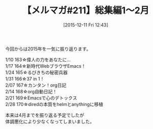 #+BLOG: rubikitch
#+POSTID: 153
#+BLOG: rubikitch
#+DATE: [2015-12-11 Fri 12:43]
#+PERMALINK: melmag211
#+OPTIONS: toc:nil num:nil todo:nil pri:nil tags:nil ^:nil \n:t -:nil
#+ISPAGE: nil
#+DESCRIPTION:
# (progn (erase-buffer)(find-file-hook--org2blog/wp-mode))
#+BLOG: rubikitch
#+CATEGORY: るびきち塾メルマガ
#+DESCRIPTION: るびきち塾メルマガ『Emacsの鬼るびきちのココだけの話#211』の予告
#+TITLE: 【メルマガ#211】総集編1〜2月
#+MYTAGS: 
#+begin: org2blog-tags

#+end:
今回からは2015年を一気に振り返ります。

1/10 163☆偉人の力をあなたに…
1/17 164☆新時代WebブラウザEmacs！
1/24 165☆るびきちの秘密兵器
1/31 166☆37 in 1！
2/07 167☆カンタン！org日記
2/14 168☆org自動日記！
2/21 169☆Emacsで心のデトックス
2/28 170☆diredの本質をhelmとanythingに移植

本来は4月までを振り返る予定でしたが
体調悪化により少なくなってしまいました。

# (progn (forward-line 1)(shell-command "screenshot-time.rb org_template" t))
